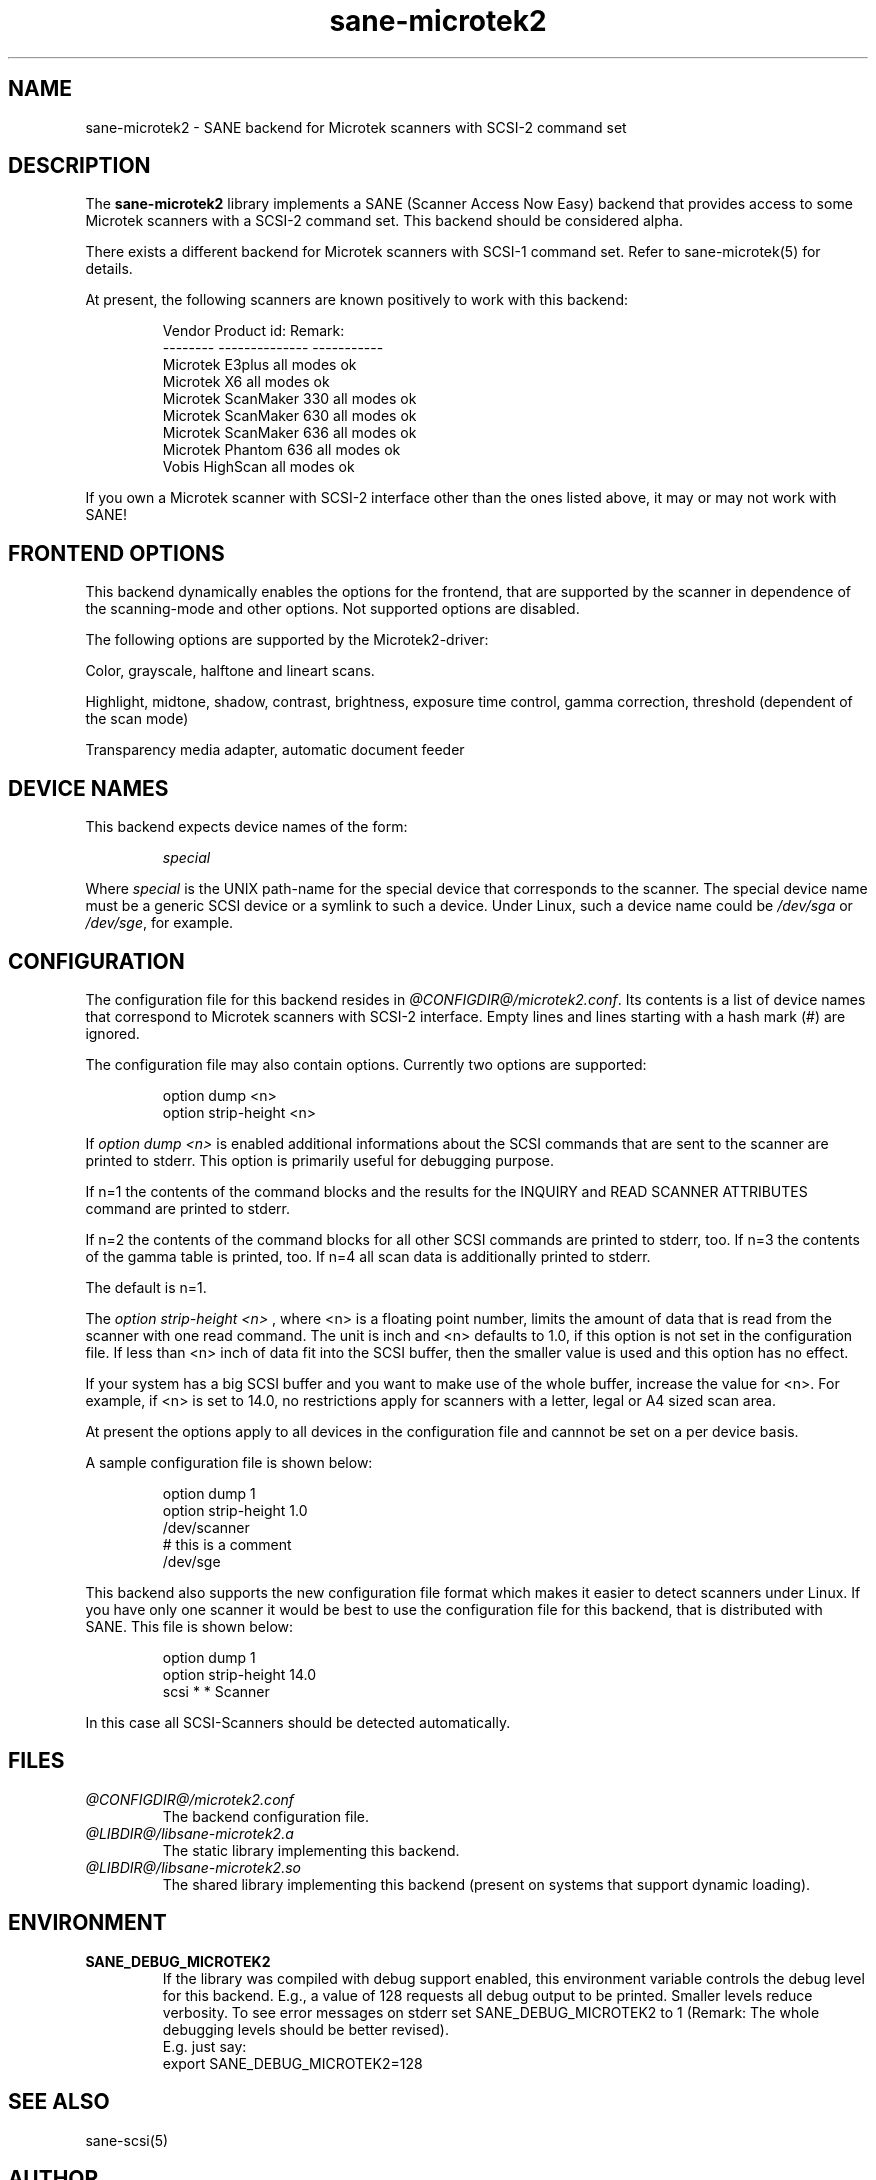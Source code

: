 .TH sane-microtek2 5 "06 Nov 1998"
.IX sane-microtek2
.SH NAME
sane-microtek2 - SANE backend for Microtek scanners with SCSI-2 command set
.SH DESCRIPTION
The
.B sane-microtek2
library implements a SANE (Scanner Access Now Easy) backend that
provides access to some Microtek scanners with a SCSI-2 command set.
This backend should be considered alpha.
.PP 
There exists a different backend for Microtek scanners with SCSI-1
command set. Refer to sane-microtek(5) for details.
.PP
At present, the following
scanners are known positively to work with this backend:
.PP
.RS
Vendor     Product id:     Remark:
.br
--------   --------------  -----------
.br
Microtek   E3plus          all modes ok
.br
Microtek   X6              all modes ok
.br
Microtek   ScanMaker 330   all modes ok
.br
Microtek   ScanMaker 630   all modes ok
.br
Microtek   ScanMaker 636   all modes ok
.br
Microtek   Phantom 636     all modes ok
.br
Vobis      HighScan        all modes ok
.RE
.PP
If you own a Microtek scanner with SCSI-2 interface other than the ones
listed above, it may or may not work with SANE!

.SH "FRONTEND OPTIONS"
This backend dynamically enables the options for the frontend,
that are supported by the scanner in dependence of the scanning-mode
and other options. Not supported options are disabled.
.PP
The following options are supported by the Microtek2-driver:
.PP
Color, grayscale, halftone and lineart scans.
.PP
Highlight, midtone, shadow, contrast, brightness, exposure time control, 
gamma correction, threshold (dependent of the scan mode)
.PP
Transparency media adapter, automatic document feeder

.SH "DEVICE NAMES"
This backend expects device names of the form:
.PP
.RS
.IR special
.RE
.PP
Where
.I special
is the UNIX path-name for the special device that corresponds to the
scanner.  The special device name must be a generic SCSI device or a
symlink to such a device.  Under Linux, such a device name could be
.IR /dev/sga
or
.IR /dev/sge ,
for example.
.SH CONFIGURATION
The configuration file for this backend resides in
.IR @CONFIGDIR@/microtek2.conf .
Its contents is a list of device names that correspond to Microtek
scanners with SCSI-2 interface. Empty lines and lines starting with 
a hash mark (#) are ignored.
.PP
The configuration file may also contain options. Currently two options are
supported:
.PP
.RS
option dump <n>
.br
option strip-height <n>
.RE
.PP
If
.I option dump <n>
is enabled additional informations about the SCSI
commands that are sent to the scanner are printed to stderr. This option
is primarily useful for debugging purpose.
.PP
If n=1 the contents of the command blocks
and the results for the INQUIRY and READ SCANNER ATTRIBUTES command are 
printed to stderr.
.PP
If n=2 the contents of the command blocks for all other SCSI commands are
printed to stderr, too. If n=3 the contents of the gamma table is 
printed, too. If n=4 all scan data is additionally printed to stderr.
.PP
The default is n=1.
.PP
The
.I option strip-height <n>
, where <n> is a floating point number, limits the amount of data that is
read from the scanner with one read command.
The unit is inch and <n> defaults to 1.0,
if this option is not set in the configuration file. If less than <n> inch
of data fit into the SCSI buffer, then the smaller value is used and this
option has no effect.
.PP
If your system has a big SCSI buffer and you want to make use of the whole
buffer, increase the value for <n>. For example, if <n> is set to 14.0,
no restrictions apply for scanners with a letter, legal or A4 sized
scan area.
.PP
At present the options apply to all devices in the configuration file and
cannnot be set on a per device basis.
.PP
A sample configuration file is shown below:
.PP
.RS
option dump 1
.br
option strip-height 1.0
.br
/dev/scanner
.br
# this is a comment
.br
/dev/sge
.RE

This backend also supports the new configuration file format which makes
it easier to detect scanners under Linux. If you have only one scanner it
would be best to use the configuration file for this backend, that
is distributed with SANE. This file is shown below:
.PP
.RS
option dump 1
.br
option strip-height 14.0
.br
scsi * * Scanner
.RE

In this case all SCSI-Scanners should be detected automatically.

.SH FILES
.TP
.I @CONFIGDIR@/microtek2.conf
The backend configuration file.
.TP
.I @LIBDIR@/libsane-microtek2.a
The static library implementing this backend.
.TP
.I @LIBDIR@/libsane-microtek2.so
The shared library implementing this backend (present on systems that
support dynamic loading).
.SH ENVIRONMENT
.TP
.B SANE_DEBUG_MICROTEK2
If the library was compiled with debug support enabled, this
environment variable controls the debug level for this backend.  E.g.,
a value of 128 requests all debug output to be printed.  Smaller
levels reduce verbosity. To see error messages on stderr set
SANE_DEBUG_MICROTEK2 to 1 (Remark: The whole debugging levels should
be better revised).
.br
E.g. just say:
.br
export SANE_DEBUG_MICROTEK2=128
.SH "SEE ALSO"
sane-scsi(5)
.SH AUTHOR
Bernd Schroeder
